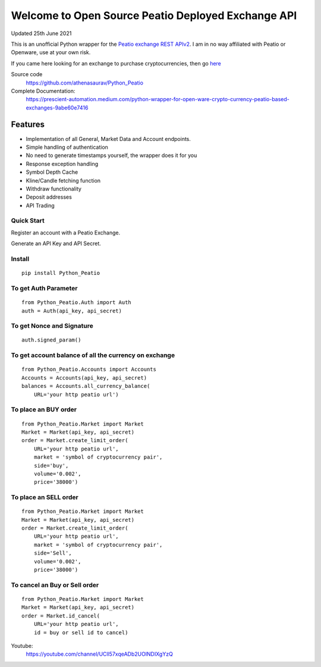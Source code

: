 ===================================================
Welcome to Open Source Peatio Deployed Exchange API
===================================================

Updated 25th June 2021

.. image:: https://img.shields.io/pypi/l/python-binance.svg
    :target: https://pypi.org/project/Python-Peatio/
              
.. image:: https://img.shields.io/travis/sammchardy/python-binance.svg
    :target: https://pypi.org/project/Python-Peatio/

.. image:: https://img.shields.io/pypi/wheel/python-binance.svg
    :target: https://pypi.org/project/Python-Peatio/

.. image:: https://img.shields.io/pypi/pyversions/python-binance.svg
    :target: https://pypi.org/project/Python-Peatio/


This is an unofficial Python wrapper for the `Peatio exchange REST APIv2 <https://www.openware.com/sdk/2.3/docs/peatio/api/peatio-user-api-v2.html>`_. I am in no way affiliated with Peatio or Openware, use at your own risk.

If you came here looking for an exchange to purchase cryptocurrencies, then go `here <https://www.binance.com/en>`_ 


Source code
  https://github.com/athenasaurav/Python_Peatio


Complete Documentation:
   https://prescient-automation.medium.com/python-wrapper-for-open-ware-crypto-currency-peatio-based-exchanges-9abe60e7416

Features
--------

-  Implementation of all General, Market Data and Account endpoints.
-  Simple handling of authentication
-  No need to generate timestamps yourself, the wrapper does it for you
-  Response exception handling
-  Symbol Depth Cache
-  Kline/Candle fetching function
-  Withdraw functionality
-  Deposit addresses
-  API Trading

Quick Start
===========

Register an account with a Peatio Exchange.

Generate an API Key and API Secret.

Install
=======

::

    pip install Python_Peatio

To get Auth Parameter
=====================

::

    from Python_Peatio.Auth import Auth
    auth = Auth(api_key, api_secret)

To get Nonce and Signature
==========================
::

    auth.signed_param()

To get account balance of all the currency on exchange
======================================================
::

    from Python_Peatio.Accounts import Accounts
    Accounts = Accounts(api_key, api_secret)
    balances = Accounts.all_currency_balance(
        URL='your http peatio url')

To place an BUY order
=====================
::

    from Python_Peatio.Market import Market
    Market = Market(api_key, api_secret)
    order = Market.create_limit_order(
        URL='your http peatio url',
        market = 'symbol of cryptocurrency pair',
        side='buy',
        volume='0.002',
        price='38000')

To place an SELL order
======================
::
    
    from Python_Peatio.Market import Market
    Market = Market(api_key, api_secret)
    order = Market.create_limit_order(
        URL='your http peatio url',
        market = 'symbol of cryptocurrency pair',
        side='Sell',
        volume='0.002',
        price='38000')

To cancel an Buy or Sell order
==============================
::    
    
    from Python_Peatio.Market import Market
    Market = Market(api_key, api_secret)
    order = Market.id_cancel(
        URL='your http peatio url',
        id = buy or sell id to cancel)

Youtube:
   https://youtube.com/channel/UCll57xqeADb2UOlNDIXgYzQ
